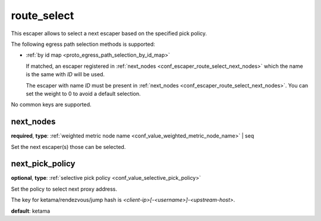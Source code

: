.. _configuration_escaper_route_select:

route_select
============

This escaper allows to select a next escaper based on the specified pick policy.

The following egress path selection methods is supported:

* :ref:`by id map <proto_egress_path_selection_by_id_map>`

  If matched, an escaper registered in :ref:`next_nodes <conf_escaper_route_select_next_nodes>` which
  the name is the same with `ID` will be used.

  The escaper with name `ID` must be present in :ref:`next_nodes <conf_escaper_route_select_next_nodes>`.
  You can set the weight to 0 to avoid a default selection.

  .. versionadded:: 1.7.22

No common keys are supported.

.. _conf_escaper_route_select_next_nodes:

next_nodes
----------

**required**, **type**: :ref:`weighted metric node name <conf_value_weighted_metric_node_name>` | seq

Set the next escaper(s) those can be selected.

.. _conf_escaper_route_select_next_pick_policy:

next_pick_policy
----------------

**optional**, **type**: :ref:`selective pick policy <conf_value_selective_pick_policy>`

Set the policy to select next proxy address.

The key for ketama/rendezvous/jump hash is *<client-ip>[-<username>]-<upstream-host>*.

**default**: ketama
